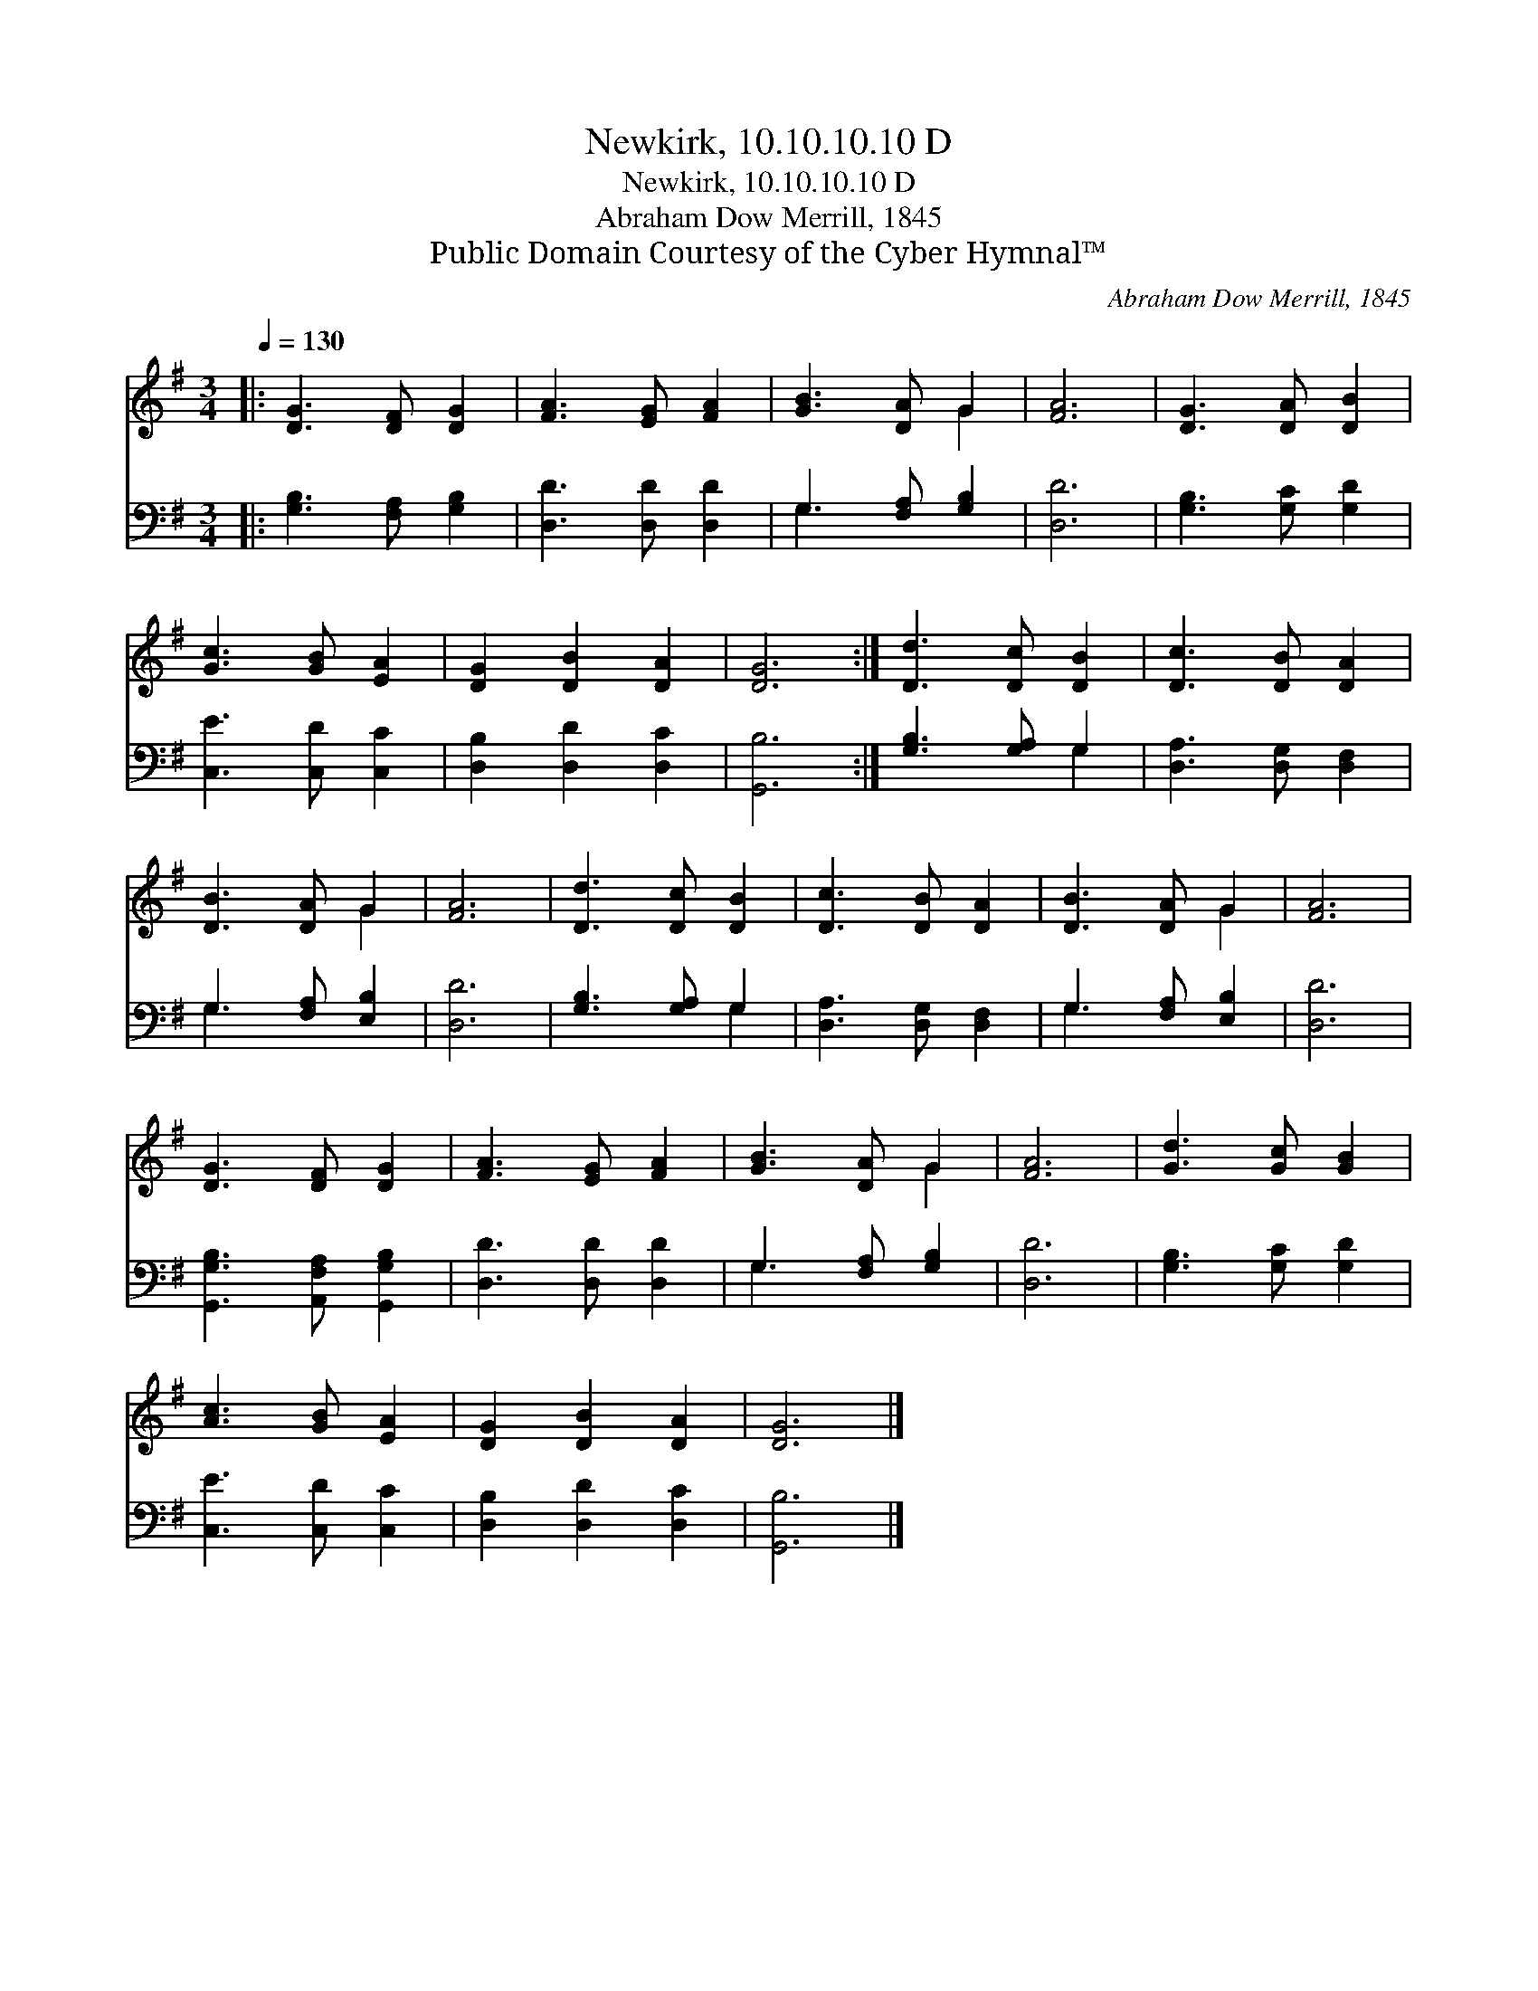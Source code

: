 X:1
T:Newkirk, 10.10.10.10 D
T:Newkirk, 10.10.10.10 D
T:Abraham Dow Merrill, 1845
T:Public Domain Courtesy of the Cyber Hymnal™
C:Abraham Dow Merrill, 1845
Z:Public Domain
Z:Courtesy of the Cyber Hymnal™
%%score ( 1 2 ) ( 3 4 )
L:1/8
Q:1/4=130
M:3/4
K:G
V:1 treble 
V:2 treble 
V:3 bass 
V:4 bass 
V:1
|: [DG]3 [DF] [DG]2 | [FA]3 [EG] [FA]2 | [GB]3 [DA] G2 | [FA]6 | [DG]3 [DA] [DB]2 | %5
 [Gc]3 [GB] [EA]2 | [DG]2 [DB]2 [DA]2 | [DG]6 :| [Dd]3 [Dc] [DB]2 | [Dc]3 [DB] [DA]2 | %10
 [DB]3 [DA] G2 | [FA]6 | [Dd]3 [Dc] [DB]2 | [Dc]3 [DB] [DA]2 | [DB]3 [DA] G2 | [FA]6 | %16
 [DG]3 [DF] [DG]2 | [FA]3 [EG] [FA]2 | [GB]3 [DA] G2 | [FA]6 | [Gd]3 [Gc] [GB]2 | %21
 [Ac]3 [GB] [EA]2 | [DG]2 [DB]2 [DA]2 | [DG]6 |] %24
V:2
|: x6 | x6 | x4 G2 | x6 | x6 | x6 | x6 | x6 :| x6 | x6 | x4 G2 | x6 | x6 | x6 | x4 G2 | x6 | x6 | %17
 x6 | x4 G2 | x6 | x6 | x6 | x6 | x6 |] %24
V:3
|: [G,B,]3 [F,A,] [G,B,]2 | [D,D]3 [D,D] [D,D]2 | G,3 [F,A,] [G,B,]2 | [D,D]6 | %4
 [G,B,]3 [G,C] [G,D]2 | [C,E]3 [C,D] [C,C]2 | [D,B,]2 [D,D]2 [D,C]2 | [G,,B,]6 :| %8
 [G,B,]3 [G,A,] G,2 | [D,A,]3 [D,G,] [D,F,]2 | G,3 [F,A,] [E,B,]2 | [D,D]6 | [G,B,]3 [G,A,] G,2 | %13
 [D,A,]3 [D,G,] [D,F,]2 | G,3 [F,A,] [E,B,]2 | [D,D]6 | [G,,G,B,]3 [A,,F,A,] [G,,G,B,]2 | %17
 [D,D]3 [D,D] [D,D]2 | G,3 [F,A,] [G,B,]2 | [D,D]6 | [G,B,]3 [G,C] [G,D]2 | [C,E]3 [C,D] [C,C]2 | %22
 [D,B,]2 [D,D]2 [D,C]2 | [G,,B,]6 |] %24
V:4
|: x6 | x6 | G,3 x3 | x6 | x6 | x6 | x6 | x6 :| x4 G,2 | x6 | G,3 x3 | x6 | x4 G,2 | x6 | G,3 x3 | %15
 x6 | x6 | x6 | G,3 x3 | x6 | x6 | x6 | x6 | x6 |] %24


